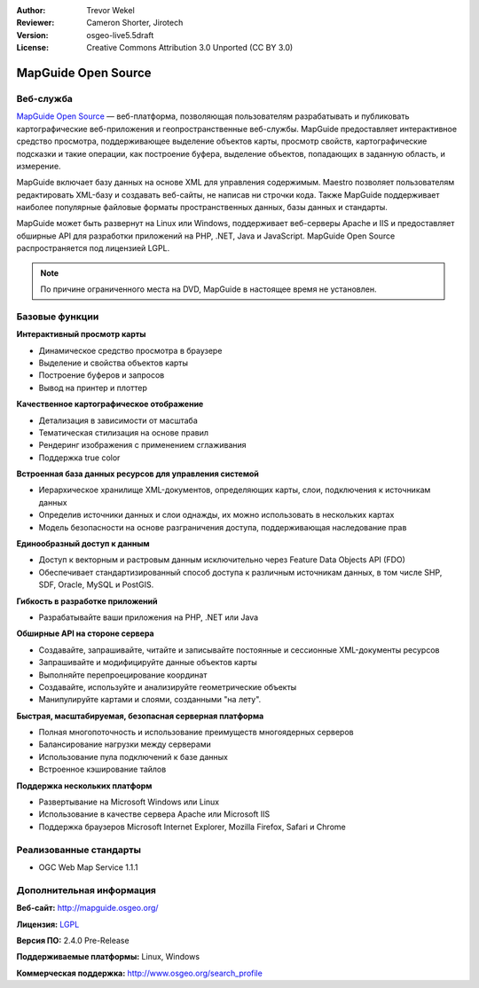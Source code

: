 ﻿:Author: Trevor Wekel
:Reviewer: Cameron Shorter, Jirotech
:Version: osgeo-live5.5draft
:License: Creative Commons Attribution 3.0 Unported (CC BY 3.0)

.. image:: /images/project_logos/logo-MapGuideOS.png
  :alt: логотип проекта
  :align: right
  :target: http://mapguide.osgeo.org/

.. image:: /images/logos/OSGeo_project.png
  :scale: 100 %
  :alt: Проект OSGeo
  :align: right
  :target: http://www.osgeo.org


MapGuide Open Source
================================================================================

Веб-служба
--------------------------------------------------------------------------------

`MapGuide Open Source <http://mapguide.osgeo.org/>`_ — веб-платформа, позволяющая пользователям разрабатывать и публиковать
картографические веб-приложения и геопространственные веб-службы. MapGuide предоставляет интерактивное средство просмотра,
поддерживающее выделение объектов карты, просмотр свойств, картографические подсказки и такие операции, как построение буфера, выделение объектов, попадающих в заданную область, и измерение.

MapGuide включает базу данных на основе XML для управления содержимым. Maestro позволяет пользователям редактировать XML-базу
и создавать веб-сайты, не написав ни строчки кода. Также MapGuide поддерживает наиболее популярные файловые форматы
пространственных данных, базы данных и стандарты.

MapGuide может быть развернут на Linux или Windows, поддерживает веб-серверы Apache и IIS и предоставляет обширные API
для разработки приложений на PHP, .NET, Java и JavaScript. MapGuide Open Source распространяется под лицензией LGPL.

.. image:: /images/screenshots/1024x768/mapguide_viewer.png
  :scale: 50%
  :alt: скриншот
  :align: right

.. note:: По причине ограниченного места на DVD, MapGuide в настоящее время не установлен.

.. закомментировано, так как ручная установка сейчас не работает: Для установки откройте терминал и выполните команды ``cd gisvm/bin; sudo ./install_mapguide.sh``

Базовые функции
--------------------------------------------------------------------------------

**Интерактивный просмотр карты**

* Динамическое средство просмотра в браузере
* Выделение и свойства объектов карты
* Построение буферов и запросов
* Вывод на принтер и плоттер

**Качественное картографическое отображение**

* Детализация в зависимости от масштаба
* Тематическая стилизация на основе правил
* Рендеринг изображения с применением сглаживания
* Поддержка true color

**Встроенная база данных ресурсов для управления системой**

* Иерархическое хранилище XML-документов, определяющих карты, слои, подключения к источникам данных
* Определив источники данных и слои однажды, их можно использовать в нескольких картах
* Модель безопасности на основе разграничения доступа, поддерживающая наследование прав

**Единообразный доступ к данным**

* Доступ к векторным и растровым данным исключительно через Feature Data Objects API (FDO)
* Обеспечивает стандартизированный способ доступа к различным источникам данных, в том числе SHP, SDF, Oracle, MySQL и PostGIS.

**Гибкость в разработке приложений**

* Разрабатывайте ваши приложения на PHP, .NET или Java

**Обширные API на стороне сервера**

* Создавайте, запрашивайте, читайте и записывайте постоянные и сессионные XML-документы ресурсов
* Запрашивайте и модифицируйте данные объектов карты
* Выполняйте перепроецирование координат
* Создавайте, используйте и анализируйте геометрические объекты
* Манипулируйте картами и слоями, созданными "на лету".

**Быстрая, масштабируемая, безопасная серверная платформа**

* Полная многопоточность и использование преимуществ многоядерных серверов
* Балансирование нагрузки между серверами
* Использование пула подключений к базе данных
* Встроенное кэширование тайлов

**Поддержка нескольких платформ**

* Развертывание на Microsoft Windows или Linux
* Использование в качестве сервера Apache или Microsoft IIS
* Поддержка браузеров Microsoft Internet Explorer, Mozilla Firefox, Safari и Chrome

Реализованные стандарты
--------------------------------------------------------------------------------

* OGC Web Map Service 1.1.1 


Дополнительная информация
--------------------------------------------------------------------------------

**Веб-сайт:** http://mapguide.osgeo.org/

**Лицензия:** `LGPL <http://www.gnu.org/copyleft/lesser.html>`_

**Версия ПО:** 2.4.0 Pre-Release

**Поддерживаемые платформы:** Linux, Windows

**Коммерческая поддержка:** http://www.osgeo.org/search_profile


